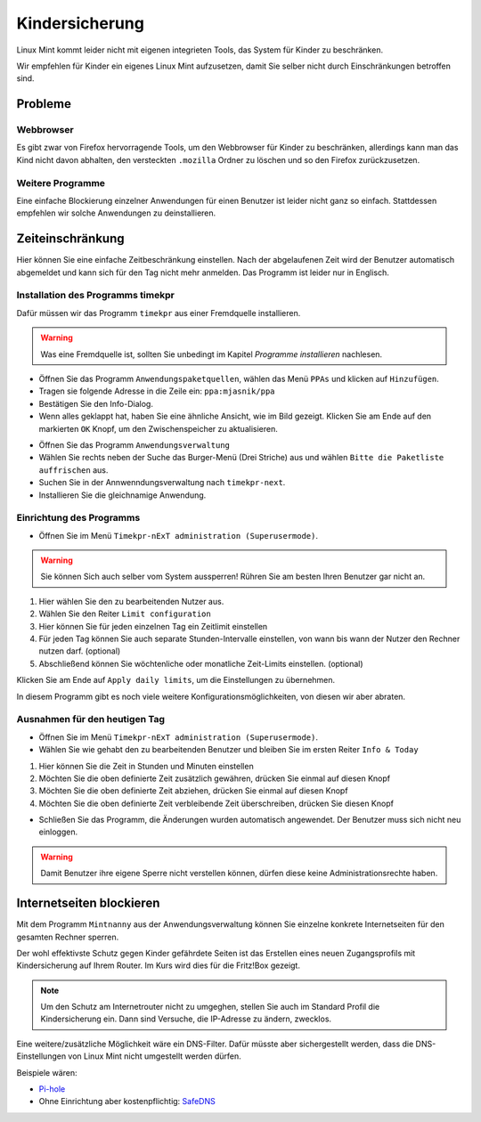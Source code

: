 Kindersicherung
===============

Linux Mint kommt leider nicht mit eigenen integrieten Tools, das System für Kinder zu beschränken.

Wir empfehlen für Kinder ein eigenes Linux Mint aufzusetzen, damit Sie selber nicht durch Einschränkungen betroffen sind.

Probleme
--------

Webbrowser
^^^^^^^^^^
Es gibt zwar von Firefox hervorragende Tools, um den Webbrowser für Kinder zu beschränken,
allerdings kann man das Kind nicht davon abhalten,
den versteckten ``.mozilla`` Ordner zu löschen und so den Firefox zurückzusetzen.

Weitere Programme
^^^^^^^^^^^^^^^^^
Eine einfache Blockierung einzelner Anwendungen für einen Benutzer ist leider nicht ganz so einfach.
Stattdessen empfehlen wir solche Anwendungen zu deinstallieren.

Zeiteinschränkung
-----------------
Hier können Sie eine einfache Zeitbeschränkung einstellen. Nach der abgelaufenen Zeit wird der Benutzer automatisch abgemeldet und kann sich für den Tag nicht mehr anmelden.
Das Programm ist leider nur in Englisch.

Installation des Programms timekpr
^^^^^^^^^^^^^^^^^^^^^^^^^^^^^^^^^^
Dafür müssen wir das Programm ``timekpr`` aus einer Fremdquelle installieren.

.. warning:: 
    Was eine Fremdquelle ist, sollten Sie unbedingt im Kapitel *Programme installieren* nachlesen.

- Öffnen Sie das Programm ``Anwendungspaketquellen``, wählen das Menü ``PPAs`` und klicken auf ``Hinzufügen``.
- Tragen sie folgende Adresse in die Zeile ein: ``ppa:mjasnik/ppa``
- Bestätigen Sie den Info-Dialog.
- Wenn alles geklappt hat, haben Sie eine ähnliche Ansicht, wie im Bild gezeigt. Klicken Sie am Ende auf den markierten ``OK`` Knopf, um den Zwischenspeicher zu aktualisieren.

.. image:: images/ppa_mjasnik.png

- Öffnen Sie das Programm ``Anwendungsverwaltung``
- Wählen Sie rechts neben der Suche das Burger-Menü (Drei Striche) aus und wählen ``Bitte die Paketliste auffrischen`` aus.
- Suchen Sie in der Annwenndungsverwaltung nach ``timekpr-next``.
- Installieren Sie die gleichnamige Anwendung.

Einrichtung des Programms
^^^^^^^^^^^^^^^^^^^^^^^^^
- Öffnen Sie im Menü ``Timekpr-nExT administration (Superusermode)``.

.. warning:: 
    Sie können Sich auch selber vom System aussperren! 
    Rühren Sie am besten Ihren Benutzer gar nicht an.

.. image:: images/timekpr_konfiguration_1.png


1. Hier wählen Sie den zu bearbeitenden Nutzer aus.
2. Wählen Sie den Reiter ``Limit configuration``
3. Hier können Sie für jeden einzelnen Tag ein Zeitlimit einstellen
4. Für jeden Tag können Sie auch separate Stunden-Intervalle einstellen, von wann bis wann der Nutzer den Rechner nutzen darf. (optional)
5. Abschließend können Sie wöchtenliche oder monatliche Zeit-Limits einstellen. (optional)

Klicken Sie am Ende auf ``Apply daily limits``, um die Einstellungen zu übernehmen.

In diesem Programm gibt es noch viele weitere Konfigurationsmöglichkeiten, von diesen wir aber abraten.

Ausnahmen für den heutigen Tag
^^^^^^^^^^^^^^^^^^^^^^^^^^^^^^
- Öffnen Sie im Menü ``Timekpr-nExT administration (Superusermode)``.
- Wählen Sie wie gehabt den zu bearbeitenden Benutzer und bleiben Sie im ersten Reiter ``Info & Today``

.. image:: images/timekpr_konfiguration_2.png

1. Hier können Sie die Zeit in Stunden und Minuten einstellen
2. Möchten Sie die oben definierte Zeit zusätzlich gewähren, drücken Sie einmal auf diesen Knopf
3. Möchten Sie die oben definierte Zeit abziehen, drücken Sie einmal auf diesen Knopf
4. Möchten Sie die oben definierte Zeit verbleibende Zeit überschreiben, drücken Sie diesen Knopf

- Schließen Sie das Programm, die Änderungen wurden automatisch angewendet. Der Benutzer muss sich nicht neu einloggen.

.. warning:: 
    Damit Benutzer ihre eigene Sperre nicht verstellen können, dürfen diese keine Administrationsrechte haben.

Internetseiten blockieren
--------------------------
Mit dem Programm ``Mintnanny`` aus der Anwendungsverwaltung können Sie einzelne konkrete Internetseiten für den gesamten Rechner sperren.

Der wohl effektivste Schutz gegen Kinder gefährdete Seiten ist das Erstellen eines neuen Zugangsprofils mit Kindersicherung auf Ihrem Router.
Im Kurs wird dies für die Fritz!Box gezeigt.

.. note:: 
    Um den Schutz am Internetrouter nicht zu umgeghen, stellen Sie auch im Standard Profil die Kindersicherung ein.
    Dann sind Versuche, die IP-Adresse zu ändern, zwecklos.

Eine weitere/zusätzliche Möglichkeit wäre ein DNS-Filter. 
Dafür müsste aber sichergestellt werden, dass die DNS-Einstellungen von Linux Mint nicht umgestellt werden dürfen.

Beispiele wären:

-  `Pi-hole <https://pi-hole.net/>`_ 
-  Ohne Einrichtung aber kostenpflichtig: `SafeDNS <https://www.safedns.com/en/safe-internet-at-home/>`_ 

